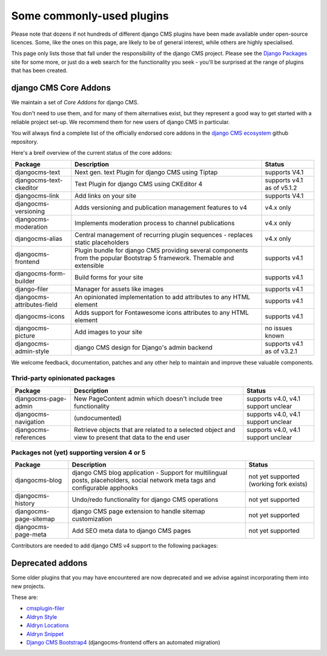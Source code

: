 .. _commonly-used-plugins:

Some commonly-used plugins
==========================

Please note that dozens if not hundreds of different django CMS plugins have been made
available under open-source licences. Some, like the ones on this page, are likely to be
of general interest, while others are highly specialised.

This page only lists those that fall under the responsibility of the django CMS project.
Please see the `Django Packages <https://djangopackages.org/search/?q=django+cms>`_ site
for some more, or just do a web search for the functionality you seek - you'll be
surprised at the range of plugins that has been created.

django CMS Core Addons
----------------------

We maintain a set of *Core Addons* for django CMS.

You don't need to use them, and for many of them alternatives exist, but they represent
a good way to get started with a reliable project set-up. We recommend them for new
users of django CMS in particular.

You will always find a complete list of the officially endorsed core addons in the
`django CMS ecosystem <https://github.com/django-cms/djangocms-ecosystem>`_ github
repository.

Here's a breif overview of the current status of the core addons:

.. include :: ../autogenerate/plugins.include

========================== ================================== ==========================
Package                    Description                        Status
========================== ================================== ==========================
djangocms-text             Next gen. text Plugin for          supports V4.1
                           django CMS using Tiptap
djangocms-text-ckeditor    Text Plugin for django CMS using   supports v4.1 as of v5.1.2
                           CKEditor 4
djangocms-link             Add links on your site             supports V4.1
djangocms-versioning       Adds versioning and publication    v4.x only
                           management features to v4
djangocms-moderation       Implements moderation process to   v4.x only
                           channel publications
djangocms-alias            Central management of recurring    v4.x only
                           plugin sequences - replaces static
                           placeholders
djangocms-frontend         Plugin bundle for django CMS       supports v4.1
                           providing several components from
                           the popular Bootstrap 5 framework.
                           Themable and extensible
djangocms-form-builder     Build forms for your site          supports v4.1
django-filer               Manager for assets like images     supports v4.1
djangocms-attributes-field An opinionated implementation to   supports v4.1
                           add attributes to any HTML element
djangocms-icons            Adds support for Fontawesome icons supports v4.1
                           attributes to any HTML element
djangocms-picture          Add images to your site            no issues known
djangocms-admin-style      django CMS design for Django's     supports v4.1 as of v3.2.1
                           admin backend
========================== ================================== ==========================

We welcome feedback, documentation, patches and any other help to maintain and improve
these valuable components.

Thrid-party opinionated packages
~~~~~~~~~~~~~~~~~~~~~~~~~~~~~~~~

========================= ========================== ===================================
Package                   Description                Status
========================= ========================== ===================================
djangocms-page-admin      New PageContent admin      supports v4.0, v4.1 support unclear
                          which doesn't include tree
                          functionality
djangocms-navigation      (undocumented)             supports v4.0, v4.1 support unclear
djangocms-references      Retrieve objects that are  supports v4.0, v4.1 support unclear
                          related to a selected
                          object and view to present
                          that data to the end user
========================= ========================== ===================================

Packages not (yet) supporting version 4 or 5
~~~~~~~~~~~~~~~~~~~~~~~~~~~~~~~~~~~~~~~~~~~~

====================== =========================================== =====================
Package                Description                                 Status
====================== =========================================== =====================
djangocms-blog         django CMS blog application - Support for   not yet supported
                       multilingual posts, placeholders, social    (working fork exists)
                       network meta tags and configurable apphooks
djangocms-history      Undo/redo functionality for django CMS      not yet supported
                       operations
djangocms-page-sitemap django CMS page extension to handle sitemap not yet supported
                       customization
djangocms-page-meta    Add SEO meta data to django CMS pages       not yet supported
====================== =========================================== =====================

Contributors are needed to add django CMS v4 support to the following packages:

Deprecated addons
-----------------

Some older plugins that you may have encountered are now deprecated and we advise
against incorporating them into new projects.

These are:

- `cmsplugin-filer <https://github.com/divio/cmsplugin-filer>`_
- `Aldryn Style <https://github.com/aldryn/aldryn-style>`_
- `Aldryn Locations <https://github.com/aldryn/aldryn-locations>`_
- `Aldryn Snippet <https://github.com/aldryn/aldryn-snippet>`_
- `Django CMS Bootstrap4 <https://github.com/django-cms/djangocms-bootstrap4>`_
  (djangocms-frontend offers an automated migration)
